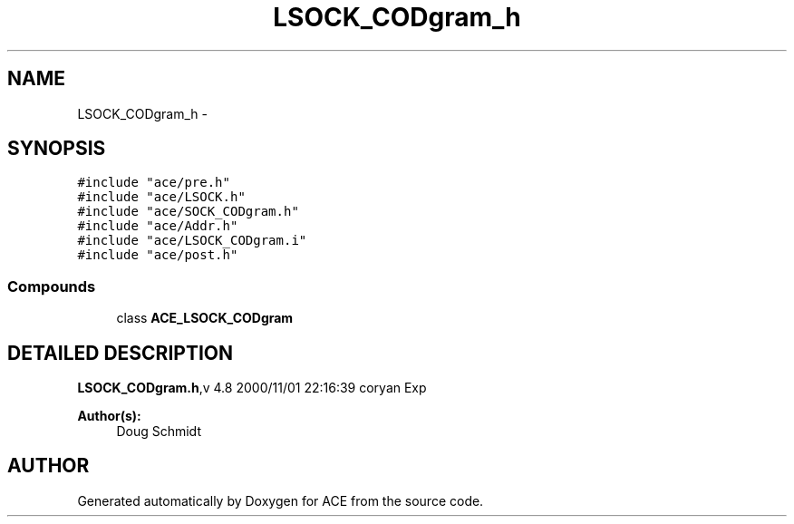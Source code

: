 .TH LSOCK_CODgram_h 3 "5 Oct 2001" "ACE" \" -*- nroff -*-
.ad l
.nh
.SH NAME
LSOCK_CODgram_h \- 
.SH SYNOPSIS
.br
.PP
\fC#include "ace/pre.h"\fR
.br
\fC#include "ace/LSOCK.h"\fR
.br
\fC#include "ace/SOCK_CODgram.h"\fR
.br
\fC#include "ace/Addr.h"\fR
.br
\fC#include "ace/LSOCK_CODgram.i"\fR
.br
\fC#include "ace/post.h"\fR
.br

.SS Compounds

.in +1c
.ti -1c
.RI "class \fBACE_LSOCK_CODgram\fR"
.br
.in -1c
.SH DETAILED DESCRIPTION
.PP 
.PP
\fBLSOCK_CODgram.h\fR,v 4.8 2000/11/01 22:16:39 coryan Exp
.PP
\fBAuthor(s): \fR
.in +1c
 Doug Schmidt
.PP
.SH AUTHOR
.PP 
Generated automatically by Doxygen for ACE from the source code.